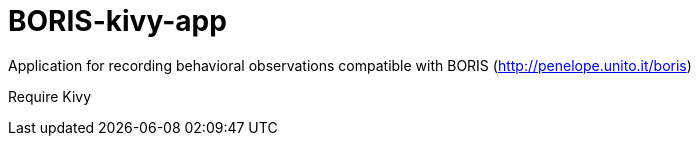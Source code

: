 = BORIS-kivy-app

Application for recording behavioral observations compatible with BORIS (http://penelope.unito.it/boris)

Require Kivy
